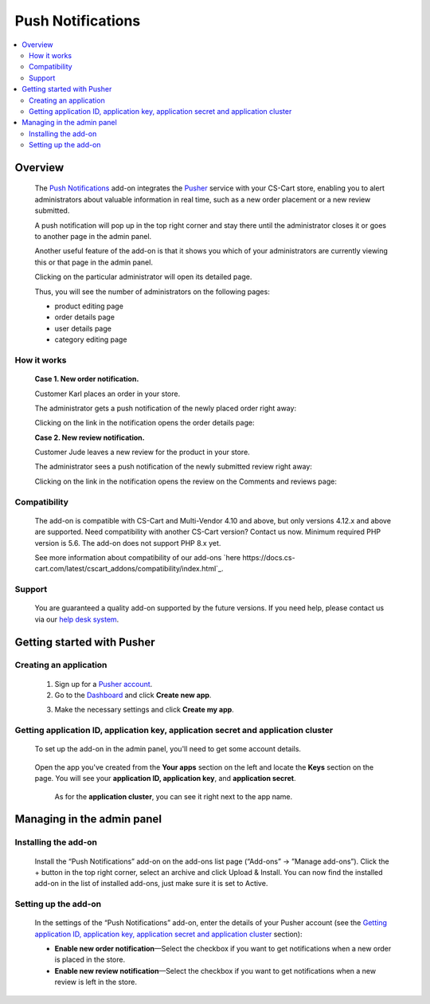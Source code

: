 ******************
Push Notifications
******************

.. raw:: html

    <div class="buy-now">
        <a href="https://marketplace.simtechdev.com/landing/100000143" class="btn buy-now__btn">Buy now</a>
    </div>
 
.. contents::
    :local: 
    :depth: 2

--------
Overview
--------

    The `Push Notifications <https://www.simtechdev.com/addons/site-management/push-notifications.html>`_ add-on integrates the `Pusher <https://pusher.com/>`_ service with your CS-Cart store, enabling you to alert administrators about valuable information in real time, such as a new order placement or a new review submitted.
    
    A push notification will pop up in the top right corner and stay there until the administrator closes it or goes to another page in the admin panel.

    .. fancybox:: img/Push_notifications_009.png
        :alt: Two-factor authentication add-on

    Another useful feature of the add-on is that it shows you which of your administrators are currently viewing this or that page in the admin panel.

    .. fancybox:: img/Push_notifications_015.png
        :alt: Two-factor authentication add-on

    Clicking on the particular administrator will open its detailed page.

    .. fancybox:: img/Push_notifications_016.png
        :alt: Two-factor authentication add-on

    Thus, you will see the number of administrators on the following pages:

    - product editing page

    - order details page

    - user details page

    - category editing page

============
How it works
============

    **Case 1. New order notification.**

    Customer Karl places an order in your store.

    .. fancybox:: img/Push_notifications_008.png
        :alt: Two-factor authentication add-on

    The administrator gets a push notification of the newly placed order right away:

    .. fancybox:: img/Push_notifications_009.png
        :alt: Two-factor authentication add-on

    Clicking on the link in the notification opens the order details page:

    .. fancybox:: img/Push_notifications_010.png
        :alt: Two-factor authentication add-on

    **Case 2. New review notification.**

    Customer Jude leaves a new review for the product in your store.

    .. fancybox:: img/Push_notifications_011.png
        :alt: Two-factor authentication add-on
        :width: 545px

    The administrator sees a push notification of the newly submitted review right away:

    .. fancybox:: img/Push_notifications_012.png
        :alt: Two-factor authentication add-on

    Clicking on the link in the notification opens the review on the Comments and reviews page:

    .. fancybox:: img/Push_notifications_013.png
        :alt: Two-factor authentication add-on

=============
Compatibility
=============

    The add-on is compatible with CS-Cart and Multi-Vendor 4.10 and above, but only versions 4.12.x and above are supported. Need compatibility with another CS-Cart version? Contact us now.
    Minimum required PHP version is 5.6. The add-on does not support PHP 8.x yet.

    See more information about compatibility of our add-ons `here https://docs.cs-cart.com/latest/cscart_addons/compatibility/index.html`_.

=======
Support
=======

    You are guaranteed a quality add-on supported by the future versions. If you need help, please contact us via our `help desk system <https://helpdesk.cs-cart.com>`_.

---------------------------
Getting started with Pusher
---------------------------

=======================
Creating an application
=======================

    1. Sign up for a `Pusher account <https://pusher.com/>`_.

    2. Go to the `Dashboard <https://dashboard.pusher.com/>`_ and click **Create new app**.

    .. fancybox:: img/Push_notifications_003.png
        :alt: Two-factor authentication add-on

    3. Make the necessary settings and click **Create my app**.

    .. fancybox:: img/Push_notifications_005.png
        :alt: Two-factor authentication add-on
        :width: 733px

===================================================================================
Getting application ID, application key, application secret and application cluster
===================================================================================

   To set up the add-on in the admin panel, you'll need to get some account details.

    .. fancybox:: img/Push_notifications_002.png
        :alt: settings of the Two-factor authentication add-on

   Open the app you've created from the **Your apps** section on the left and locate the **Keys** section on the page. You will see your **application ID, application key**, and **application secret**.

    .. fancybox:: img/Push_notifications_006.png
        :alt: Two-factor authentication add-on

    As for the **application cluster**, you can see it right next to the app name.

    .. fancybox:: img/Push_notifications_007.png
        :alt: Two-factor authentication add-on

---------------------------
Managing in the admin panel
---------------------------

=====================
Installing the add-on
=====================

    Install the “Push Notifications” add-on on the add-ons list page (“Add-ons” → ”Manage add-ons”). Click the + button in the top right corner, select an archive and click Upload & Install. You can now find the installed add-on in the list of installed add-ons, just make sure it is set to Active.

    .. fancybox:: img/Push_notifications_001.png
        :alt: Two-factor authentication add-on

=====================
Setting up the add-on
=====================

    In the settings of the “Push Notifications” add-on, enter the details of your Pusher account (see the `Getting application ID, application key, application secret and application cluster`_ section):

    .. fancybox:: img/Push_notifications_002.png
        :alt: settings of the Two-factor authentication add-on

    * **Enable new order notification**—Select the checkbox if you want to get notifications when a new order is placed in the store.

    * **Enable new review notification**—Select the checkbox if you want to get notifications when a new review is left in the store.

